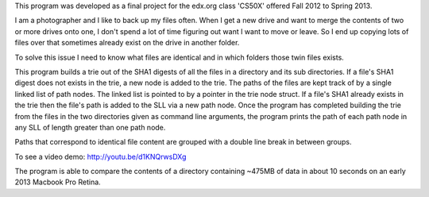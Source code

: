 This program was developed as a final project for the edx.org class 'CS50X' offered Fall 2012 to Spring 2013. 

I am a photographer and I like to back up my files often. When I get a new drive and want to merge the contents of 
two or more drives onto one, I don't spend a lot of time figuring out want I want to move or leave. 
So I end up copying lots of files over that sometimes already exist on the drive in another folder. 

To solve this issue I need to know what files are identical and in which folders those twin files exists. 

This program builds a trie out of the SHA1 digests of all the files in a directory and its sub directories. If a file's SHA1 digest does not exists in the trie, a new node is added to the trie. The paths of the files are kept track of by a single linked list of path nodes. The linked list is pointed to by a pointer in the trie node struct. If a file's SHA1 already exists in the trie then the file's path is added to the SLL via a new path node. Once the program has completed building the trie from the files in the two directories given as command line arguments, the program prints the path of each path node in any SLL of length greater than one path node.

Paths that correspond to identical file content are grouped with a double line break in between groups.

To see a video demo: http://youtu.be/d1KNQrwsDXg


The program is able to compare the contents of a directory containing ~475MB of data in about 10 seconds on an early 2013 Macbook Pro Retina.
